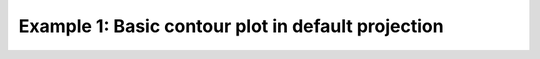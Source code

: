 .. _example1:

Example 1: Basic contour plot in default projection
---------------------------------------------------


.. code-block:: python
   :caption: Making a basic default contour plot which uses the default
             projection, Cylindrical, and has contour lines explicitly
             filled and shown with value labels

   f = cf.read(f"cfplot_data/tas_A1.nc")[0]

   cfp.con(f.subspace(time=15))


.. figure:: /../cfplot/test/reference-example-images/ref_fig_1.png
